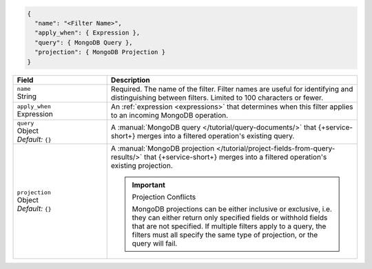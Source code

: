 .. code-block:: javascript

   {
     "name": "<Filter Name>",
     "apply_when": { Expression },
     "query": { MongoDB Query },
     "projection": { MongoDB Projection }
   }

.. list-table::
   :header-rows: 1
   :widths: 15 40

   * - Field
     - Description

   * - | ``name``
       | String
     - Required. The name of the filter. Filter names are
       useful for identifying and distinguishing between filters.
       Limited to 100 characters or fewer.

   * - | ``apply_when``
       | Expression
     - An :ref:`expression <expressions>` that determines when this filter
       applies to an incoming MongoDB operation.

       .. include:: /includes/note-filters-no-mongodb-expansions.rst

   * - | ``query``
       | Object
       | *Default:* ``{}``
     - A :manual:`MongoDB query </tutorial/query-documents/>` that {+service-short+} merges
       into a filtered operation's existing query.

       .. example::

          A filter withholds documents that have a ``score`` below ``20`` using
          the following query:

          .. code-block:: json

             { "score": { "$gte": 20 } }

   * - | ``projection``
       | Object
       | *Default:* ``{}``
     - A :manual:`MongoDB projection </tutorial/project-fields-from-query-results/>`
       that {+service-short+} merges into a filtered operation's existing projection.

       .. important:: Projection Conflicts
          
          MongoDB projections can be either inclusive or exclusive, i.e.
          they can either return only specified fields or withhold
          fields that are not specified. If multiple filters apply to a
          query, the filters must all specify the same type of
          projection, or the query will fail.

       .. example::
          
          A filter withholds the ``_internal`` field from all documents using
          the following projection:

          .. code-block:: json
             
             { "_internal": 0 }
